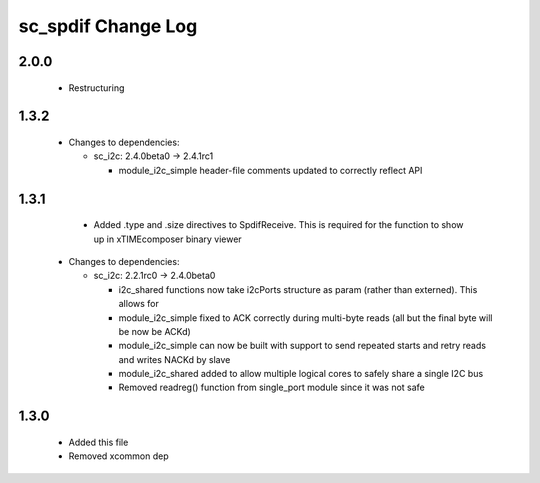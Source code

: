 sc_spdif Change Log
===================

2.0.0
-----

  * Restructuring

1.3.2
-----

  * Changes to dependencies:

    - sc_i2c: 2.4.0beta0 -> 2.4.1rc1

      + module_i2c_simple header-file comments updated to correctly reflect API

1.3.1
-----
    - Added .type and .size directives to SpdifReceive. This is required for the function to show up in xTIMEcomposer binary viewer

  * Changes to dependencies:

    - sc_i2c: 2.2.1rc0 -> 2.4.0beta0

      + i2c_shared functions now take i2cPorts structure as param (rather than externed). This allows for
      + module_i2c_simple fixed to ACK correctly during multi-byte reads (all but the final byte will be now be ACKd)
      + module_i2c_simple can now be built with support to send repeated starts and retry reads and writes NACKd by slave
      + module_i2c_shared added to allow multiple logical cores to safely share a single I2C bus
      + Removed readreg() function from single_port module since it was not safe

1.3.0
-----
    - Added this file
    - Removed xcommon dep

